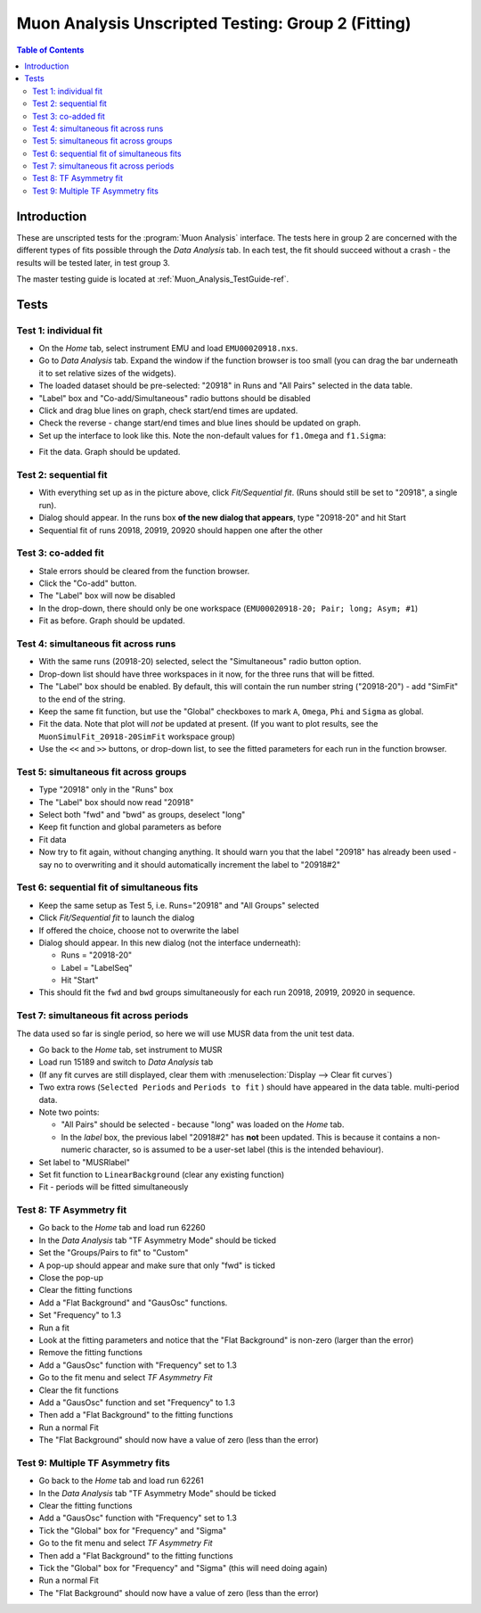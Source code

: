 .. _Muon_Analysis_TestGuide_2_Fitting-ref:

Muon Analysis Unscripted Testing: Group 2 (Fitting)
===================================================

.. contents:: Table of Contents
    :local:
    
Introduction
^^^^^^^^^^^^

These are unscripted tests for the :program:`Muon Analysis` interface.
The tests here in group 2 are concerned with the different types of fits possible through the *Data Analysis* tab.
In each test, the fit should succeed without a crash - the results will be tested later, in test group 3.

The master testing guide is located at :ref:`Muon_Analysis_TestGuide-ref`.

Tests
^^^^^

Test 1: individual fit
----------------------
- On the *Home* tab, select instrument EMU and load ``EMU00020918.nxs``.
- Go to *Data Analysis* tab. Expand the window if the function browser is too small (you can drag the bar underneath it to set relative sizes of the widgets).
- The loaded dataset should be pre-selected: "20918" in Runs and "All Pairs" selected in the data table.
- "Label" box and "Co-add/Simultaneous" radio buttons should be disabled
- Click and drag blue lines on graph, check start/end times are updated.
- Check the reverse - change start/end times and blue lines should be updated on graph.
- Set up the interface to look like this. Note the non-default values for ``f1.Omega`` and ``f1.Sigma``:

.. image:: ../../images/MuonAnalysisTests/fitting_test1.png
  :align: center
  :height: 500

- Fit the data. Graph should be updated.

Test 2: sequential fit
----------------------
- With everything set up as in the picture above, click *Fit/Sequential fit*. (Runs should still be set to "20918", a single run).
- Dialog should appear. In the runs box **of the new dialog that appears**, type "20918-20" and hit Start
- Sequential fit of runs 20918, 20919, 20920 should happen one after the other



Test 3: co-added fit
--------------------
- Stale errors should be cleared from the function browser.
- Click the "Co-add" button.
- The "Label" box will now be disabled
- In the drop-down, there should only be one workspace (``EMU00020918-20; Pair; long; Asym; #1``)
- Fit as before. Graph should be updated.

Test 4: simultaneous fit across runs
-------------------------------------
- With the same runs (20918-20) selected, select the "Simultaneous" radio button option.
- Drop-down list should have three workspaces in it now, for the three runs that will be fitted.
- The "Label" box should be enabled. By default, this will contain the run number string ("20918-20") - add "SimFit" to the end of the string.
- Keep the same fit function, but use the "Global" checkboxes to mark ``A``, ``Omega``, ``Phi`` and ``Sigma`` as global.
- Fit the data. Note that plot will *not* be updated at present.
  (If you want to plot results, see the ``MuonSimulFit_20918-20SimFit`` workspace group)
- Use the ``<<`` and ``>>`` buttons, or drop-down list, to see the fitted parameters for each run in the function browser.

Test 5: simultaneous fit across groups
--------------------------------------
- Type "20918" only in the "Runs" box
- The "Label" box should now read "20918"
- Select both "fwd" and "bwd" as groups, deselect "long"
- Keep fit function and global parameters as before
- Fit data 
- Now try to fit again, without changing anything. It should warn you that the label "20918" has already been used - say no to overwriting and it should automatically increment the label to "20918#2"

Test 6: sequential fit of simultaneous fits
-------------------------------------------
- Keep the same setup as Test 5, i.e. Runs="20918" and "All Groups" selected
- Click *Fit/Sequential fit* to launch the dialog
- If offered the choice, choose not to overwrite the label
- Dialog should appear. In this new dialog (not the interface underneath):

  - Runs = "20918-20"
  - Label = "LabelSeq"
  - Hit "Start"

- This should fit the ``fwd`` and ``bwd`` groups simultaneously for each run 20918, 20919, 20920 in sequence.


Test 7: simultaneous fit across periods
---------------------------------------
The data used so far is single period, so here we will use MUSR data from the unit test data.

- Go back to the *Home* tab, set instrument to MUSR
- Load run 15189 and switch to *Data Analysis* tab
- (If any fit curves are still displayed, clear them with :menuselection:`Display --> Clear fit curves`)
- Two extra rows (``Selected Periods`` and ``Periods to fit`` ) should have appeared in the data table.  multi-period data.
- Note two points:

  - "All Pairs" should be selected - because "long" was loaded on the *Home* tab.
  - In the *label* box, the previous label "20918#2" has **not** been updated. This is because it contains a non-numeric character, so is assumed to be a user-set label (this is the intended behaviour).

- Set label to "MUSRlabel"

- Set fit function to ``LinearBackground`` (clear any existing function)
- Fit - periods will be fitted simultaneously

Test 8: TF Asymmetry fit
-------------------------
- Go back to the *Home* tab and load run 62260
- In the *Data Analysis* tab "TF Asymmetry Mode" should be ticked
- Set the "Groups/Pairs to fit" to "Custom"
- A pop-up should appear and make sure that only "fwd" is ticked
- Close the pop-up   
- Clear the fitting functions
- Add a "Flat Background" and "GausOsc" functions. 
- Set "Frequency" to 1.3 
- Run a fit
- Look at the fitting parameters and notice that the "Flat Background" is non-zero (larger than the error)
- Remove the fitting functions
- Add a "GausOsc" function with "Frequency" set to 1.3
- Go to the fit menu and select *TF Asymmetry Fit*
- Clear the fit functions
- Add a "GausOsc" function and set "Frequency" to 1.3
- Then add a "Flat Background" to the fitting functions
- Run a normal Fit 
- The "Flat Background" should now have a value of zero (less than the error)

Test 9: Multiple TF Asymmetry fits
----------------------------------
- Go back to the *Home* tab and load run 62261
- In the *Data Analysis* tab "TF Asymmetry Mode" should be ticked
- Clear the fitting functions
- Add a "GausOsc" function with "Frequency" set to 1.3
- Tick the "Global" box for "Frequency" and "Sigma"   
- Go to the fit menu and select *TF Asymmetry Fit*
- Then add a "Flat Background" to the fitting functions
- Tick the "Global" box for "Frequency" and "Sigma" (this will need doing again)   
- Run a normal Fit 
- The "Flat Background" should now have a value of zero (less than the error)



